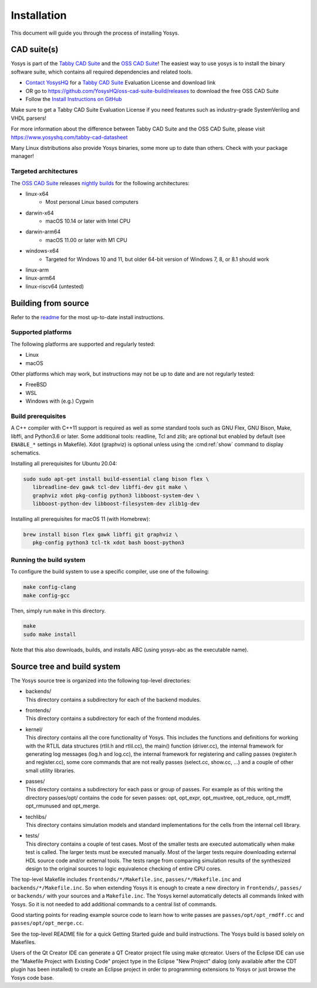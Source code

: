 Installation
------------

This document will guide you through the process of installing Yosys.

CAD suite(s)
~~~~~~~~~~~~

Yosys is part of the `Tabby CAD Suite
<https://www.yosyshq.com/tabby-cad-datasheet>`_ and the `OSS CAD Suite
<https://github.com/YosysHQ/oss-cad-suite-build>`_! The easiest way to use yosys
is to install the binary software suite, which contains all required
dependencies and related tools.

* `Contact YosysHQ <https://www.yosyshq.com/contact>`_ for a `Tabby CAD Suite
  <https://www.yosyshq.com/tabby-cad-datasheet>`_ Evaluation License and
  download link
* OR go to https://github.com/YosysHQ/oss-cad-suite-build/releases to download
  the free OSS CAD Suite
* Follow the `Install Instructions on GitHub
  <https://github.com/YosysHQ/oss-cad-suite-build#installation>`_

Make sure to get a Tabby CAD Suite Evaluation License if you need features such
as industry-grade SystemVerilog and VHDL parsers!

For more information about the difference between Tabby CAD Suite and the OSS
CAD Suite, please visit https://www.yosyshq.com/tabby-cad-datasheet

Many Linux distributions also provide Yosys binaries, some more up to date than
others. Check with your package manager!

Targeted architectures
^^^^^^^^^^^^^^^^^^^^^^

The `OSS CAD Suite`_ releases `nightly builds`_ for the following architectures:

- linux-x64 |linux-x64|
   - Most personal Linux based computers

- darwin-x64 |darwin-x64|
   - macOS 10.14 or later with Intel CPU

- darwin-arm64 |darwin-arm64|
   - macOS 11.00 or later with M1 CPU

- windows-x64 |windows-x64|
   - Targeted for Windows 10 and 11, but older 64-bit version of Windows 7, 8,
     or 8.1 should work

- linux-arm |linux-arm|
- linux-arm64 |linux-arm64|
- linux-riscv64 (untested) |linux-riscv64|

.. _OSS CAD Suite: https://github.com/YosysHQ/oss-cad-suite-build
.. _nightly builds: https://github.com/YosysHQ/oss-cad-suite-build/releases/latest

.. |linux-x64| image:: https://github.com/YosysHQ/oss-cad-suite-build/actions/workflows/linux-x64.yml/badge.svg
.. |darwin-x64| image:: https://github.com/YosysHQ/oss-cad-suite-build/actions/workflows/darwin-x64.yml/badge.svg
.. |darwin-arm64| image:: https://github.com/YosysHQ/oss-cad-suite-build/actions/workflows/darwin-arm64.yml/badge.svg
.. |windows-x64| image:: https://github.com/YosysHQ/oss-cad-suite-build/actions/workflows/windows-x64.yml/badge.svg
.. |linux-arm| image:: https://github.com/YosysHQ/oss-cad-suite-build/actions/workflows/linux-arm.yml/badge.svg
.. |linux-arm64| image:: https://github.com/YosysHQ/oss-cad-suite-build/actions/workflows/linux-arm64.yml/badge.svg
.. |linux-riscv64| image:: https://github.com/YosysHQ/oss-cad-suite-build/actions/workflows/linux-riscv64.yml/badge.svg

Building from source
~~~~~~~~~~~~~~~~~~~~

Refer to the `readme`_ for the most up-to-date install instructions.

.. _readme: https://github.com/YosysHQ/yosys#building-from-source

Supported platforms
^^^^^^^^^^^^^^^^^^^

The following platforms are supported and regularly tested:

- Linux
- macOS

Other platforms which may work, but instructions may not be up to date and are
not regularly tested:

- FreeBSD
- WSL
- Windows with (e.g.) Cygwin

Build prerequisites
^^^^^^^^^^^^^^^^^^^

A C++ compiler with C++11 support is required as well as some standard tools
such as GNU Flex, GNU Bison, Make, libffi, and Python3.6 or later.  Some
additional tools: readline, Tcl and zlib; are optional but enabled by default
(see ``ENABLE_*`` settings in Makefile). Xdot (graphviz) is optional unless
using the :cmd:ref:`show` command to display schematics.

.. 
   unclear if libffi is required now or still optional
   readme says optional, but I can't find a corresponding ENABLE_*

Installing all prerequisites for Ubuntu 20.04:

.. code:: console

   sudo sudo apt-get install build-essential clang bison flex \
      libreadline-dev gawk tcl-dev libffi-dev git make \
      graphviz xdot pkg-config python3 libboost-system-dev \
      libboost-python-dev libboost-filesystem-dev zlib1g-dev

Installing all prerequisites for macOS 11 (with Homebrew):

.. code:: console

   brew install bison flex gawk libffi git graphviz \
      pkg-config python3 tcl-tk xdot bash boost-python3

Running the build system
^^^^^^^^^^^^^^^^^^^^^^^^

To configure the build system to use a specific compiler, use one of the
following:

.. code:: console

   make config-clang
   make config-gcc

Then, simply run ``make`` in this directory.

.. code:: console
   
   make
   sudo make install

Note that this also downloads, builds, and installs ABC (using yosys-abc as the
executable name).

.. seealso:: 

   Refer to :doc:`/test_suites` for details on testing Yosys once compiled.

Source tree and build system
~~~~~~~~~~~~~~~~~~~~~~~~~~~~

.. todo:: check if source tree/build system details need updating

The Yosys source tree is organized into the following top-level
directories:

-  | backends/
   | This directory contains a subdirectory for each of the backend modules.

-  | frontends/
   | This directory contains a subdirectory for each of the frontend modules.

-  | kernel/
   | This directory contains all the core functionality of Yosys. This includes
     the functions and definitions for working with the RTLIL data structures
     (rtlil.h and rtlil.cc), the main() function (driver.cc), the internal
     framework for generating log messages (log.h and log.cc), the internal
     framework for registering and calling passes (register.h and register.cc),
     some core commands that are not really passes (select.cc, show.cc, …) and a
     couple of other small utility libraries.

-  | passes/
   | This directory contains a subdirectory for each pass or group of passes.
     For example as of this writing the directory passes/opt/ contains the code
     for seven passes: opt, opt_expr, opt_muxtree, opt_reduce, opt_rmdff,
     opt_rmunused and opt_merge.

-  | techlibs/
   | This directory contains simulation models and standard implementations for
     the cells from the internal cell library.

-  | tests/
   | This directory contains a couple of test cases. Most of the smaller tests
     are executed automatically when make test is called. The larger tests must
     be executed manually. Most of the larger tests require downloading external
     HDL source code and/or external tools. The tests range from comparing
     simulation results of the synthesized design to the original sources to
     logic equivalence checking of entire CPU cores.

The top-level Makefile includes ``frontends/*/Makefile.inc``,
``passes/*/Makefile.inc`` and ``backends/*/Makefile.inc``. So when extending
Yosys it is enough to create a new directory in ``frontends/``, ``passes/`` or
``backends/`` with your sources and a ``Makefile.inc``. The Yosys kernel
automatically detects all commands linked with Yosys. So it is not needed to add
additional commands to a central list of commands.

Good starting points for reading example source code to learn how to write
passes are ``passes/opt/opt_rmdff.cc`` and ``passes/opt/opt_merge.cc``.

See the top-level README file for a quick Getting Started guide and build
instructions. The Yosys build is based solely on Makefiles.

Users of the Qt Creator IDE can generate a QT Creator project file using make
qtcreator. Users of the Eclipse IDE can use the "Makefile Project with Existing
Code" project type in the Eclipse "New Project" dialog (only available after the
CDT plugin has been installed) to create an Eclipse project in order to
programming extensions to Yosys or just browse the Yosys code base.
